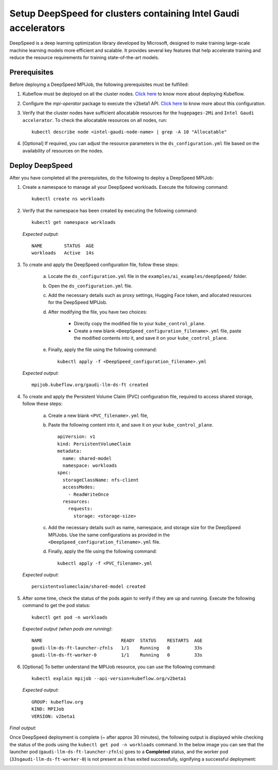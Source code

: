 Setup DeepSpeed for clusters containing Intel Gaudi accelerators
==================================================================

DeepSpeed is a deep learning optimization library developed by Microsoft, designed to make training large-scale machine learning models more efficient and scalable. It provides several key features that help accelerate training and reduce the resource requirements for training state-of-the-art models.

Prerequisites
--------------

Before deploying a DeepSpeed MPIJob, the following prerequisites must be fulfilled:

1. Kubeflow must be deployed on all the cluster nodes. `Click here <kubeflow.html>`_ to know more about deploying Kubeflow.

2. Configure the *mpi-operator* package to execute the v2beta1 API. `Click here <mpi_operator_config.html>`_ to know more about this configuration.

3. Verify that the cluster nodes have sufficient allocatable resources for the ``hugepages-2Mi`` and ``Intel Gaudi accelerator``. To check the allocatable resources on all nodes, run: ::

    kubectl describe node <intel-gaudi-node-name> | grep -A 10 "Allocatable"

4. [Optional] If required, you can adjust the resource parameters in the ``ds_configuration.yml`` file based on the availability of resources on the nodes.


Deploy DeepSpeed
-----------------

After you have completed all the prerequisites, do the following to deploy a DeepSpeed MPIJob:

1. Create a namespace to manage all your DeepSpeed workloads. Execute the following command: ::

    kubectl create ns workloads

2. Verify that the namespace has been created by executing the following command: ::

    kubectl get namespace workloads

   *Expected output*: ::

       NAME        STATUS  AGE
       workloads   Active  14s

3. To create and apply the DeepSpeed configuration file, follow these steps:

    a. Locate the ``ds_configuration.yml`` file in the ``examples/ai_examples/deepSpeed/`` folder.
    b. Open the ``ds_configuration.yml`` file.
    c. Add the necessary details such as proxy settings, Hugging Face token, and allocated resources for the DeepSpeed MPIJob.
    d. After modifying the file, you have two choices:

        - Directly copy the modified file to your ``kube_control_plane``.
        - Create a new blank ``<DeepSpeed_configuration_filename>.yml`` file, paste the modified contents into it, and save it on your ``kube_control_plane``.

    e. Finally, apply the file using the following command: ::

        kubectl apply -f <DeepSpeed_configuration_filename>.yml

   *Expected output*: ::

       mpijob.kubeflow.org/gaudi-llm-ds-ft created

4. To create and apply the Persistent Volume Claim (PVC) configuration file, required to access shared storage, follow these steps:

    a. Create a new blank ``<PVC_filename>.yml`` file,
    b. Paste the following content into it, and save it on your ``kube_control_plane``. ::

        apiVersion: v1
        kind: PersistentVolumeClaim
        metadata:
          name: shared-model
          namespace: workloads
        spec:
          storageClassName: nfs-client
          accessModes:
            - ReadWriteOnce
          resources:
            requests:
              storage: <storage-size>

    c. Add the necessary details such as name, namespace, and storage size for the DeepSpeed MPIJobs. Use the same configurations as provided in the ``<DeepSpeed_configuration_filename>.yml`` file.
    d. Finally, apply the file using the following command: ::

        kubectl apply -f <PVC_filename>.yml

   *Expected output*: ::

       persistentvolumeclaim/shared-model created

5. After some time, check the status of the pods again to verify if they are up and running. Execute the following command to get the pod status: ::

    kubectl get pod -n workloads

   *Expected output (when pods are running)*: ::

       NAME                             READY  STATUS    RESTARTS  AGE
       gaudi-llm-ds-ft-launcher-zfnls   1/1    Running   0         33s
       gaudi-llm-ds-ft-worker-0         1/1    Running   0         33s

6. [Optional] To better understand the MPIJob resource, you can use the following command: ::

    kubectl explain mpijob --api-version=kubeflow.org/v2beta1

   *Expected output*: ::

       GROUP: kubeflow.org
       KIND: MPIJob
       VERSION: v2beta1

*Final output*:

Once DeepSpeed deployment is complete (~ after approx 30 minutes), the following output is displayed while checking the status of the pods using the ``kubectl get pod -n workloads`` command. In the below image you can see that the launcher pod (``gaudi-llm-ds-ft-launcher-zfnls``) goes to a **Completed** status, and the worker pod (``33sgaudi-llm-ds-ft-worker-0``) is not present as it has exited successfully, signifying a successful deployment:

.. image:: ../../../images/DeepSpeed.png